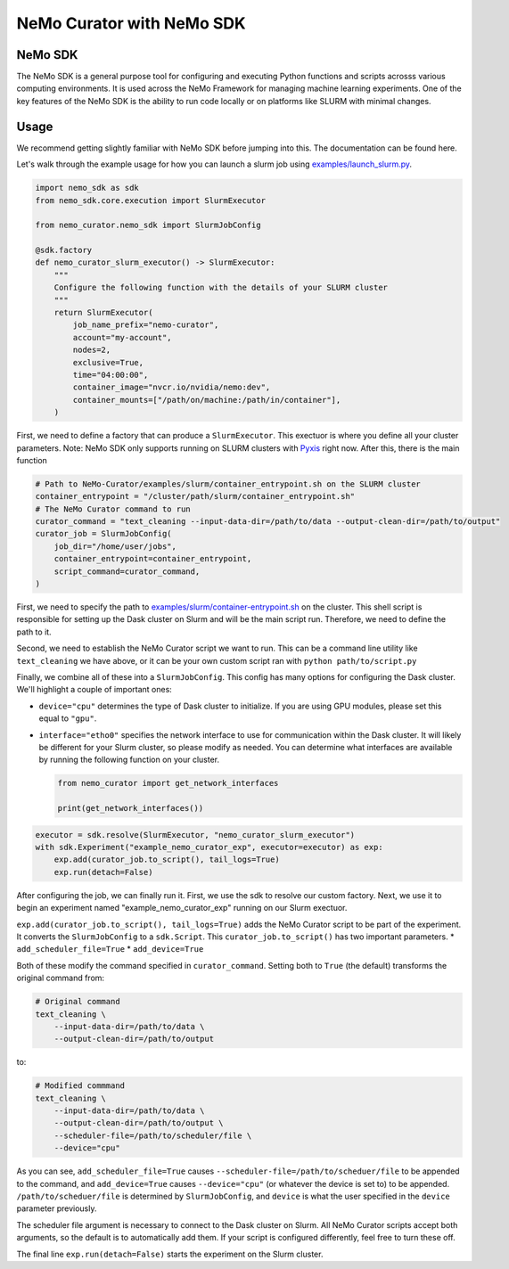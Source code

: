 .. _data-curator-nemo-sdk:

======================================
NeMo Curator with NeMo SDK
======================================
-----------------------------------------
NeMo SDK
-----------------------------------------

The NeMo SDK is a general purpose tool for configuring and executing Python functions and scripts acrosss various computing environments.
It is used across the NeMo Framework for managing machine learning experiments.
One of the key features of the NeMo SDK is the ability to run code locally or on platforms like SLURM with minimal changes.

-----------------------------------------
Usage
-----------------------------------------

We recommend getting slightly familiar with NeMo SDK before jumping into this. The documentation can be found here.

Let's walk through the example usage for how you can launch a slurm job using `examples/launch_slurm.py <https://github.com/NVIDIA/NeMo-Curator/blob/main/examples/nemo_sdk/launch_slurm.py>`_.

.. code-block:: python


    import nemo_sdk as sdk
    from nemo_sdk.core.execution import SlurmExecutor

    from nemo_curator.nemo_sdk import SlurmJobConfig

    @sdk.factory
    def nemo_curator_slurm_executor() -> SlurmExecutor:
        """
        Configure the following function with the details of your SLURM cluster
        """
        return SlurmExecutor(
            job_name_prefix="nemo-curator",
            account="my-account",
            nodes=2,
            exclusive=True,
            time="04:00:00",
            container_image="nvcr.io/nvidia/nemo:dev",
            container_mounts=["/path/on/machine:/path/in/container"],
        )

First, we need to define a factory that can produce a ``SlurmExecutor``.
This exectuor is where you define all your cluster parameters. Note: NeMo SDK only supports running on SLURM clusters with `Pyxis <https://github.com/NVIDIA/pyxis>`_ right now.
After this, there is the main function

.. code-block:: python

    # Path to NeMo-Curator/examples/slurm/container_entrypoint.sh on the SLURM cluster
    container_entrypoint = "/cluster/path/slurm/container_entrypoint.sh"
    # The NeMo Curator command to run
    curator_command = "text_cleaning --input-data-dir=/path/to/data --output-clean-dir=/path/to/output"
    curator_job = SlurmJobConfig(
        job_dir="/home/user/jobs",
        container_entrypoint=container_entrypoint,
        script_command=curator_command,
    )

First, we need to specify the path to `examples/slurm/container-entrypoint.sh <https://github.com/NVIDIA/NeMo-Curator/blob/main/examples/slurm/container-entrypoint.sh>`_ on the cluster.
This shell script is responsible for setting up the Dask cluster on Slurm and will be the main script run.
Therefore, we need to define the path to it.

Second, we need to establish the NeMo Curator script we want to run.
This can be a command line utility like ``text_cleaning`` we have above, or it can be your own custom script ran with ``python path/to/script.py``


Finally, we combine all of these into a ``SlurmJobConfig``. This config has many options for configuring the Dask cluster.
We'll highlight a couple of important ones:

* ``device="cpu"`` determines the type of Dask cluster to initialize. If you are using GPU modules, please set this equal to ``"gpu"``.
* ``interface="etho0"`` specifies the network interface to use for communication within the Dask cluster. It will likely be different for your Slurm cluster, so please modify as needed. You can determine what interfaces are available by running the following function on your cluster.

  .. code-block:: python

    from nemo_curator import get_network_interfaces

    print(get_network_interfaces())

.. code-block:: python

    executor = sdk.resolve(SlurmExecutor, "nemo_curator_slurm_executor")
    with sdk.Experiment("example_nemo_curator_exp", executor=executor) as exp:
        exp.add(curator_job.to_script(), tail_logs=True)
        exp.run(detach=False)

After configuring the job, we can finally run it.
First, we use the sdk to resolve our custom factory.
Next, we use it to begin an experiment named "example_nemo_curator_exp" running on our Slurm exectuor.

``exp.add(curator_job.to_script(), tail_logs=True)`` adds the NeMo Curator script to be part of the experiment.
It converts the ``SlurmJobConfig`` to a ``sdk.Script``.
This ``curator_job.to_script()`` has two important parameters.
* ``add_scheduler_file=True``
* ``add_device=True``

Both of these modify the command specified in ``curator_command``.
Setting both to ``True`` (the default) transforms the original command from:

.. code-block:: bash

    # Original command
    text_cleaning \
        --input-data-dir=/path/to/data \
        --output-clean-dir=/path/to/output

to:

.. code-block:: bash

    # Modified commmand
    text_cleaning \
        --input-data-dir=/path/to/data \
        --output-clean-dir=/path/to/output \
        --scheduler-file=/path/to/scheduler/file \
        --device="cpu"


As you can see, ``add_scheduler_file=True`` causes ``--scheduler-file=/path/to/scheduer/file`` to be appended to the command, and ``add_device=True`` causes ``--device="cpu"`` (or whatever the device is set to) to be appended.
``/path/to/scheduer/file`` is determined by ``SlurmJobConfig``, and ``device`` is what the user specified in the ``device`` parameter previously.

The scheduler file argument is necessary to connect to the Dask cluster on Slurm.
All NeMo Curator scripts accept both arguments, so the default is to automatically add them.
If your script is configured differently, feel free to turn these off.

The final line ``exp.run(detach=False)`` starts the experiment on the Slurm cluster.